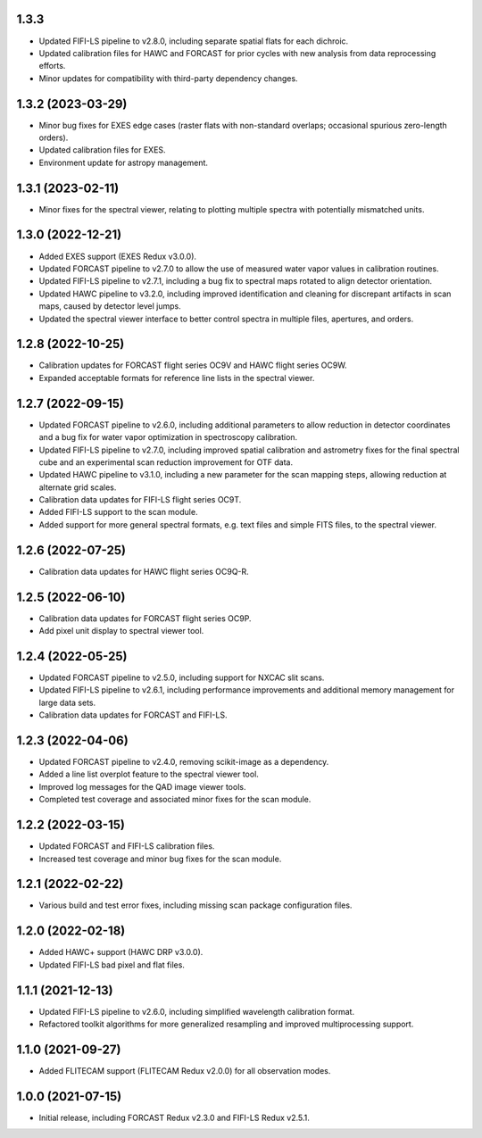 1.3.3
=====
- Updated FIFI-LS pipeline to v2.8.0, including separate spatial flats for
  each dichroic.
- Updated calibration files for HAWC and FORCAST for prior cycles with new
  analysis from data reprocessing efforts.
- Minor updates for compatibility with third-party dependency changes.

1.3.2 (2023-03-29)
==================
- Minor bug fixes for EXES edge cases (raster flats with non-standard
  overlaps; occasional spurious zero-length orders).
- Updated calibration files for EXES.
- Environment update for astropy management.


1.3.1 (2023-02-11)
==================
- Minor fixes for the spectral viewer, relating to plotting multiple
  spectra with potentially mismatched units.


1.3.0 (2022-12-21)
==================

- Added EXES support (EXES Redux v3.0.0).
- Updated FORCAST pipeline to v2.7.0 to allow the use of measured
  water vapor values in calibration routines.
- Updated FIFI-LS pipeline to v2.7.1, including a bug fix to spectral
  maps rotated to align detector orientation.
- Updated HAWC pipeline to v3.2.0, including improved identification and
  cleaning for discrepant artifacts in scan maps, caused by detector
  level jumps.
- Updated the spectral viewer interface to better control spectra in
  multiple files, apertures, and orders.


1.2.8 (2022-10-25)
==================

- Calibration updates for FORCAST flight series OC9V and HAWC flight
  series OC9W.
- Expanded acceptable formats for reference line lists in the spectral
  viewer.


1.2.7 (2022-09-15)
==================

- Updated FORCAST pipeline to v2.6.0, including additional parameters to
  allow reduction in detector coordinates and a bug fix for water vapor
  optimization in spectroscopy calibration.
- Updated FIFI-LS pipeline to v2.7.0, including improved spatial calibration
  and astrometry fixes for the final spectral cube and an experimental
  scan reduction improvement for OTF data.
- Updated HAWC pipeline to v3.1.0, including a new parameter for the
  scan mapping steps, allowing reduction at alternate grid scales.
- Calibration data updates for FIFI-LS flight series OC9T.
- Added FIFI-LS support to the scan module.
- Added support for more general spectral formats, e.g. text files and simple
  FITS files, to the spectral viewer.


1.2.6 (2022-07-25)
==================

- Calibration data updates for HAWC flight series OC9Q-R.


1.2.5 (2022-06-10)
==================

- Calibration data updates for FORCAST flight series OC9P.
- Add pixel unit display to spectral viewer tool.


1.2.4 (2022-05-25)
==================

- Updated FORCAST pipeline to v2.5.0, including support for NXCAC slit scans.
- Updated FIFI-LS pipeline to v2.6.1, including performance improvements
  and additional memory management for large data sets.
- Calibration data updates for FORCAST and FIFI-LS.


1.2.3 (2022-04-06)
==================

- Updated FORCAST pipeline to v2.4.0, removing scikit-image as a dependency.
- Added a line list overplot feature to the spectral viewer tool.
- Improved log messages for the QAD image viewer tools.
- Completed test coverage and associated minor fixes for the scan module.


1.2.2 (2022-03-15)
==================

- Updated FORCAST and FIFI-LS calibration files.
- Increased test coverage and minor bug fixes for the scan module.


1.2.1 (2022-02-22)
==================

- Various build and test error fixes, including missing scan
  package configuration files.


1.2.0 (2022-02-18)
==================

- Added HAWC+ support (HAWC DRP v3.0.0).
- Updated FIFI-LS bad pixel and flat files.


1.1.1 (2021-12-13)
==================

- Updated FIFI-LS pipeline to v2.6.0, including simplified
  wavelength calibration format.
- Refactored toolkit algorithms for more generalized resampling
  and improved multiprocessing support.


1.1.0 (2021-09-27)
==================

- Added FLITECAM support (FLITECAM Redux v2.0.0) for all observation
  modes.


1.0.0 (2021-07-15)
==================

- Initial release, including FORCAST Redux v2.3.0 and FIFI-LS Redux v2.5.1.
